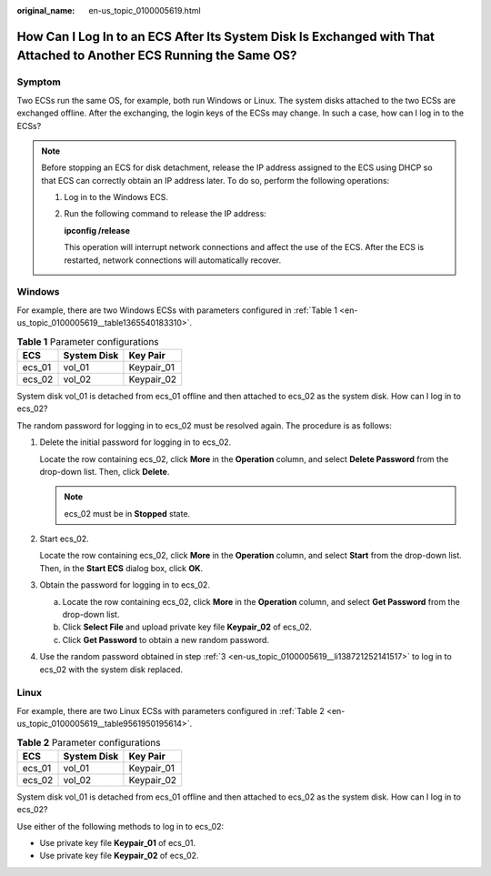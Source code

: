 :original_name: en-us_topic_0100005619.html

.. _en-us_topic_0100005619:

How Can I Log In to an ECS After Its System Disk Is Exchanged with That Attached to Another ECS Running the Same OS?
====================================================================================================================

Symptom
-------

Two ECSs run the same OS, for example, both run Windows or Linux. The system disks attached to the two ECSs are exchanged offline. After the exchanging, the login keys of the ECSs may change. In such a case, how can I log in to the ECSs?

.. note::

   Before stopping an ECS for disk detachment, release the IP address assigned to the ECS using DHCP so that ECS can correctly obtain an IP address later. To do so, perform the following operations:

   #. Log in to the Windows ECS.

   #. Run the following command to release the IP address:

      **ipconfig /release**

      This operation will interrupt network connections and affect the use of the ECS. After the ECS is restarted, network connections will automatically recover.

Windows
-------

For example, there are two Windows ECSs with parameters configured in :ref:`Table 1 <en-us_topic_0100005619__table1365540183310>`.

.. _en-us_topic_0100005619__table1365540183310:

.. table:: **Table 1** Parameter configurations

   ====== =========== ==========
   ECS    System Disk Key Pair
   ====== =========== ==========
   ecs_01 vol_01      Keypair_01
   ecs_02 vol_02      Keypair_02
   ====== =========== ==========

System disk vol_01 is detached from ecs_01 offline and then attached to ecs_02 as the system disk. How can I log in to ecs_02?

The random password for logging in to ecs_02 must be resolved again. The procedure is as follows:

#. Delete the initial password for logging in to ecs_02.

   Locate the row containing ecs_02, click **More** in the **Operation** column, and select **Delete Password** from the drop-down list. Then, click **Delete**.

   .. note::

      ecs_02 must be in **Stopped** state.

#. Start ecs_02.

   Locate the row containing ecs_02, click **More** in the **Operation** column, and select **Start** from the drop-down list. Then, in the **Start ECS** dialog box, click **OK**.

#. .. _en-us_topic_0100005619__li138721252141517:

   Obtain the password for logging in to ecs_02.

   a. Locate the row containing ecs_02, click **More** in the **Operation** column, and select **Get Password** from the drop-down list.
   b. Click **Select File** and upload private key file **Keypair_02** of ecs_02.
   c. Click **Get Password** to obtain a new random password.

#. Use the random password obtained in step :ref:`3 <en-us_topic_0100005619__li138721252141517>` to log in to ecs_02 with the system disk replaced.

Linux
-----

For example, there are two Linux ECSs with parameters configured in :ref:`Table 2 <en-us_topic_0100005619__table9561950195614>`.

.. _en-us_topic_0100005619__table9561950195614:

.. table:: **Table 2** Parameter configurations

   ====== =========== ==========
   ECS    System Disk Key Pair
   ====== =========== ==========
   ecs_01 vol_01      Keypair_01
   ecs_02 vol_02      Keypair_02
   ====== =========== ==========

System disk vol_01 is detached from ecs_01 offline and then attached to ecs_02 as the system disk. How can I log in to ecs_02?

Use either of the following methods to log in to ecs_02:

-  Use private key file **Keypair_01** of ecs_01.
-  Use private key file **Keypair_02** of ecs_02.
